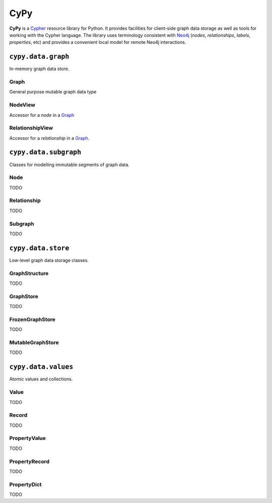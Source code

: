 ====
CyPy
====

.. image:: https://travis-ci.org/technige/cypy.svg?branch=master
    :target: https://travis-ci.org/technige/cypy

.. image:: https://coveralls.io/repos/github/technige/cypy/badge.svg
    :target: https://coveralls.io/github/technige/cypy


**CyPy** is a `Cypher <https://neo4j.com/developer/cypher/>`_ resource library for Python.
It provides facilities for client-side graph data storage as well as tools for working with the Cypher language.
The library uses terminology consistent with `Neo4j <https://neo4j.com/>`_ (*nodes*, *relationships*, *labels*, *properties*, etc) and provides a convenient local model for remote Neo4j interactions.


``cypy.data.graph``
===================
In-memory graph data store.

Graph
-----
General purpose mutable graph data type

NodeView
--------
Accessor for a *node* in a `Graph`_

RelationshipView
----------------
Accessor for a *relationship* in a `Graph`_.


``cypy.data.subgraph``
======================
Classes for modelling immutable segments of graph data.

Node
----
TODO

Relationship
------------
TODO

Subgraph
--------
TODO


``cypy.data.store``
===================
Low-level graph data storage classes.

GraphStructure
--------------
TODO

GraphStore
----------
TODO

FrozenGraphStore
----------------
TODO

MutableGraphStore
-----------------
TODO


``cypy.data.values``
====================
Atomic values and collections.

Value
-----
TODO

Record
------
TODO

PropertyValue
-------------
TODO

PropertyRecord
--------------
TODO

PropertyDict
------------
TODO
